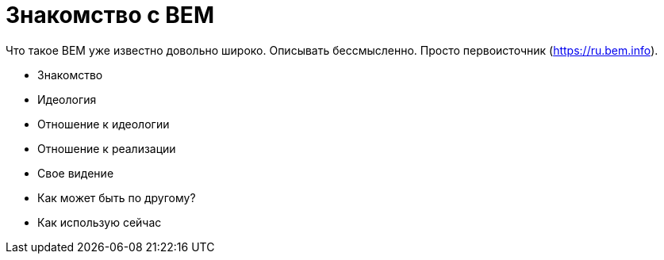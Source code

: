 # Знакомство с BEM

:hp-tags: BEM, Yandex, Ideology


Что такое BEM уже известно довольно широко. Описывать бессмысленно. Просто первоисточник (https://ru.bem.info).


- Знакомство
- Идеология
- Отношение к идеологии
- Отношение к реализации
- Свое видение
- Как может быть по другому?
- Как использую сейчас